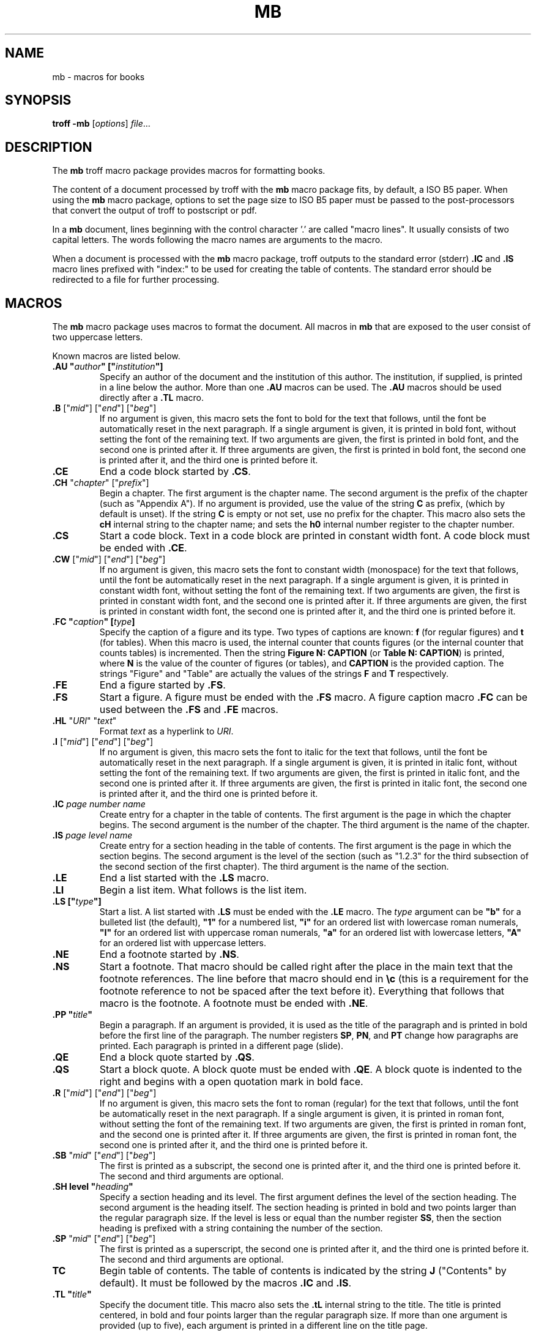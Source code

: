 .ds mn mb
.TH MB 7
.SH NAME
\*(mn \- macros for books
.SH SYNOPSIS
.B troff
.B \-\*(mn
.RI [ options ]
.IR file ...
.SH DESCRIPTION
The
.B \*(mn
troff macro package provides macros for formatting books.
.PP
The content of a document processed by troff with the
.B \*(mn
macro package fits, by default, a ISO B5 paper.
When using the
.B \*(mn
macro package,
options to set the page size to ISO B5 paper must be passed to
the post-processors that convert the output of troff to postscript or pdf.
.PP
In a
.B \*(mn
document, lines beginning with the control character '.' are called "macro lines".
It usually consists of two capital letters.
The words following the macro names are arguments to the macro.
.PP
When a document is processed with the
.B mb
macro package,
troff outputs to the standard error (stderr)
.B .IC
and
.B .IS
macro lines prefixed with "index:" to be used for creating the table of contents.
The standard error should be redirected to a file for further processing.
.SH MACROS
The
.B \*(mn
macro package uses macros to format the document.
All macros in
.B \*(mn
that are exposed to the user consist of two uppercase letters.
.PP
Known macros are listed below.
.TP
.B .AU \(dq\fIauthor\fP\(dq [\(dq\fIinstitution\fP\(dq]
Specify an author of the document and the institution of this author.
The institution, if supplied, is printed in a line below the author.
More than one
.B .AU
macros can be used.
The
.B .AU
macros should be used directly after a
.BR .TL
macro.
.TP
\&\fB.B\fR ["\fImid\fR"] ["\fIend\fR"] ["\fIbeg\fR"]
If no argument is given, this macro sets the font to bold for the text that follows,
until the font be automatically reset in the next paragraph.
If a single argument is given, it is printed in bold font, without setting the font of the remaining text.
If two arguments are given, the first is printed in bold font, and the second one is printed after it.
If three arguments are given, the first is printed in bold font, the second one is printed after it, and the third one is printed before it.
.TP
.B .CE
End a code block started by
.BR .CS .
.TP
\&\fB.CH\fR "\fIchapter\fR" ["\fIprefix\fR"]
Begin a chapter.
The first argument is the chapter name.
The second argument is the prefix of the chapter (such as "Appendix A").
If no argument is provided, use the value of the string
.B C
as prefix, (which by default is unset).
If the string
.B C
is empty or not set, use no prefix for the chapter.
This macro also sets the
.B cH
internal string to the chapter name;
and sets the
.B h0
internal number register to the chapter number.
.TP
.B .CS
Start a code block.
Text in a code block are printed in constant width font.
A code block must be ended with
.BR .CE .
.TP
\&\fB.CW\fR ["\fImid\fR"] ["\fIend\fR"] ["\fIbeg\fR"]
If no argument is given, this macro sets the font to constant width (monospace) for the text that follows,
until the font be automatically reset in the next paragraph.
If a single argument is given, it is printed in constant width font, without setting the font of the remaining text.
If two arguments are given, the first is printed in constant width font, and the second one is printed after it.
If three arguments are given, the first is printed in constant width font, the second one is printed after it, and the third one is printed before it.
.TP
.B .FC \(dq\fIcaption\fP\(dq [\fItype\fP]
Specify the caption of a figure and its type.
Two types of captions are known:
.B f
(for regular figures)
and
.B t
(for tables).
When this macro is used, the internal counter that counts figures
(or the internal counter that counts tables)
is incremented.
Then the string
.B Figure N: CAPTION
(or
.BR "Table N: CAPTION" )
is printed, where
.B N
is the value of the counter of figures (or tables),
and
.B CAPTION
is the provided caption.
The strings \(dqFigure\(dq and \(dqTable\(dq
are actually the values of the strings
.B F
and
.B T
respectively.
.TP
.B .FE
End a figure started by
.BR .FS .
.TP
.B .FS
Start a figure.
A figure must be ended with the
.B .FS
macro.
A figure caption macro
.B .FC
can be used between the
.B .FS
and
.B .FE
macros.
.TP
\fB.HL\fR "\fIURI\fR" "\fItext\fR"
Format
.I text
as a hyperlink to
.IR URI .
.TP
\&\fB.I\fR ["\fImid\fR"] ["\fIend\fR"] ["\fIbeg\fR"]
If no argument is given, this macro sets the font to italic for the text that follows,
until the font be automatically reset in the next paragraph.
If a single argument is given, it is printed in italic font, without setting the font of the remaining text.
If two arguments are given, the first is printed in italic font, and the second one is printed after it.
If three arguments are given, the first is printed in italic font, the second one is printed after it, and the third one is printed before it.
.TP
\&\fB.IC\fR \fIpage\fR \fInumber\fR \fIname\fR
Create entry for a chapter in the table of contents.
The first argument is the page in which the chapter begins.
The second argument is the number of the chapter.
The third argument is the name of the chapter.
.TP
\&\fB.IS\fR \fIpage\fR \fIlevel\fR \fIname\fR
Create entry for a section heading in the table of contents.
The first argument is the page in which the section begins.
The second argument is the level of the section
(such as "1.2.3" for the third subsection of the second section of the first chapter).
The third argument is the name of the section.
.TP
.B .LE
End a list started with the
.B .LS
macro.
.TP
.B .LI
Begin a list item.
What follows is the list item.
.TP
.B .LS [\(dq\fItype\fP\(dq]
Start a list.
A list started with
.B .LS
must be ended with the
.B .LE
macro.
The
.I type
argument can be
.B \(dqb\(dq
for a bulleted list (the default),
.B \(dq1\(dq
for a numbered list,
.B \(dqi\(dq
for an ordered list with lowercase roman numerals,
.B \(dqI\(dq
for an ordered list with uppercase roman numerals,
.B \(dqa\(dq
for an ordered list with lowercase letters,
.B \(dqA\(dq
for an ordered list with uppercase letters.
.TP
.B .NE
End a footnote started by
.BR .NS .
.TP
.B .NS
Start a footnote.
That macro should be called right after the place in the main text that the footnote references.
The line before that macro should end in
.B \ec
(this is a requirement for the footnote reference to not be spaced after the text before it).
Everything that follows that macro is the footnote.
A footnote must be ended with
.BR .NE .
.TP
.B .PP \(dq\fItitle\fP\(dq
Begin a paragraph.
If an argument is provided,
it is used as the title of the paragraph and is printed in bold before the first line of the paragraph.
The number registers
.BR SP ,
.BR PN ,
and
.B PT
change how paragraphs are printed.
Each paragraph is printed in a different page (slide).
.TP
.B .QE
End a block quote started by
.BR .QS .
.TP
.B .QS
Start a block quote.
A block quote must be ended with
.BR .QE .
A block quote is indented to the right and begins with a open quotation mark in bold face.
.TP
\&\fB.R\fR ["\fImid\fR"] ["\fIend\fR"] ["\fIbeg\fR"]
If no argument is given, this macro sets the font to roman (regular) for the text that follows,
until the font be automatically reset in the next paragraph.
If a single argument is given, it is printed in roman font, without setting the font of the remaining text.
If two arguments are given, the first is printed in roman font, and the second one is printed after it.
If three arguments are given, the first is printed in roman font, the second one is printed after it, and the third one is printed before it.
.TP
\&\fB.SB\fR "\fImid\fR" ["\fIend\fR"] ["\fIbeg\fR"]
The first is printed as a subscript,
the second one is printed after it,
and the third one is printed before it.
The second and third arguments are optional.
.TP
.B .SH level \(dq\fIheading\fP\(dq
Specify a section heading and its level.
The first argument defines the level of the section heading.
The second argument is the heading itself.
The section heading is printed in bold and two points larger than the regular paragraph size.
If the level is less or equal than the number register
.BR SS ,
then the section heading is prefixed with a string containing the number of the section.
.TP
\&\fB.SP\fR "\fImid\fR" ["\fIend\fR"] ["\fIbeg\fR"]
The first is printed as a superscript,
the second one is printed after it,
and the third one is printed before it.
The second and third arguments are optional.
.TP
.B TC
Begin table of contents.
The table of contents is indicated by the string
.B J
("Contents" by default).
It must be followed by the macros
.B .IC
and
.BR .IS .
.TP
.B .TL \(dq\fItitle\fP\(dq
Specify the document title.
This macro also sets the
.B .tL
internal string to the title.
The title is printed centered, in bold and four points larger than the regular paragraph size.
If more than one argument is provided (up to five),
each argument is printed in a different line on the title page.
.PP
There are also some macros that are used internaly,
and therefore should not be overwritten.
Internal macros are listed below.
.TP
.B .bG
Called at the beginning of the document by some macros.
.TP
.B .bM
Called at the end of every page via a trap to set the bottom margin of the page.
.TP
.B .bY
Called at the beginning of the document body by paragraph and section macros.
.TP
.B .fC
Diversion used for figure captions.
.TP
.B .fG
Diversion used for figures.
.TP
.BR .nN ", " .nX ", " .nY ", " .nZ
Those macros are used internally to implement footnotes.
.TP
.B .pB
Called at the beginning of every paragraph to set vertical space.
.TP
.B .rT
Called at the beginning of every paragraph to reset the text formatting.
.TP
.B .sS
Called at the beginning of every section to set the section point size.
.TP
.B .tT
Called at the beginning of every page via a trap to print the top title (header).
.TP
.B .tM
Called at the beginning of every page via a trap to set the top and left margins of the page.
.SH NUMBER REGISTERS
The
.B \*(mn
macro package uses number registers to control the formatting of the document.
Number registers can be set at the top of a document using the
.B .nr
troff request.
All number registers in
.B \*(mn
that are exposed for the user to set consist of two uppercase letters.
.TP
.B FD
Figure spacing (distance).
.TP
.B FL
Footnote length
.TP
.B LL
Line length (default 16cm).
.TP
.B MB
Bottom margin for both odd and even pages (default: 2cm).
.TP
.B ME
Left margin for even pages (default: 2.5cm).
.TP
.B MO
Left margin for odd pages (default: 2.5cm).
.TP
.B MT
Top margin for both odd and even pages (default: 3cm).
.TP
.B PD
Paragraph spacing (distance).
.TP
.B PH
Page height (default: 29.7cm).
.TP
.B PI
Paragraph indent.
.TP
.B PN
If set to non-zero, paragraphs are numbered.
.TP
.B PS
Point size (default 10 points).
.TP
.B PT
If set to a given value and unit,
if a paragraph has a title,
the content of the paragraph is indented to the right of the title by this given amount of units.
.TP
.B SP
Paragraph identation style:
0 for no indent,
1 for indent on all paragraphs,
2 for smart indent (indent on all paragraphs except after figures).
(default 1).
.TP
.B SS
Section style:
0 for no numbering,
1 for numbering only for the first level heading.
2 for numbering until the second level heading.
3 for numbering until the third level heading.
4 for numbering until the fourth level heading.
5 for numbering until the fifth level heading.
Five is the maximum level of section heading.
(default 4).
.TP
.B VS
Vertical line spacing.
.PP
There are also some number registers that are used internaly,
and therefore should not be overwritten.
Internal number registers are listed below.
.TP
.B bG
Set to 1 when the macro
.B .bG
is run.
.TP
.B bY
Set to 1 when the macro
.B .bY
is run.
.TP
.B fC
Figure level counter.
When a figure begins, this number register is incremented.
When a figure ends, this number register is decremented.
.TP
.B fI
Set to 1 at the end of a figure; reset at the beginning of a paragraph.
.TP
.B fN
Figure counter.
Each time the figure caption macro
.RB ( .FC )
is called with the argument of
.B f
(or with no argument), this counter is incremented.
.TP
.B h0
The number of the current chapter.
.TP
.BR h1 " to " h5
The number of the current sections of level 1 to 5.
.TP
.B iN
The current indent level.
.TP
.B i1 " to " i9
The previous saved indentation for each indent level.
.TP
.B lN
List level counter.
Each time the list start macro
.RB ( .LS )
is called, this counter is incremented.
Each time the list end macro
.RB ( .LE )
is called, this counter is decremented.
.TP
.B mT
Set to 0 on title page, set to 1 otherwise.
This number register is used to avoid printing header titles and footer titles on the page.
.TP
.BR nI ", " nC ", " nJ ", " nP ", " n? ", " iS ", " vS
Those numer registers are used internally to implement footnotes.
.TP
.B pC
Paragraph counter (used when the
.B PN
number register is set to non-zero).
.TP
.B sI
Set to 1 when a section is processed;
reset at the beginning of a paragraph.
.TP
.B sL
The current section level counter.
.TP
.B tN
Table counter.
Each time the figure caption macro
.RB ( .FC )
is called with the argument of 
.BR t ,
this counter is incremented.
.SH STRINGS
The
.B \*(mn
macro package uses some strings as constants.
These strings are by default in the English language,
and should be redefined to match the document language.
Strings can be set at the top of a document using the
.B .ds
troff request.
.PP
Known strings are listed below.
.TP
.B C
If set, is used as the default chapter prefix.
.TP
.B J
Contents (used for the table of contents).
.TP
.B F
Figure
.TP
.B T
Table
.PP
There are also some strings that are used internaly,
and therefore should not be overwritten.
Internal strings are listed below.
.TP
.B cH
This string contains the name of the current chapter.
It is used in the header of the page.
.TP
.B sH
This string contains the name of the last numbered section heading.
It is used in the header of the page.
.TP
.B sN
This string contains the number prefix of the section heading.
.SH SEE ALSO
.IR mp (7),
.IR mt (7),
.IR troff (1)
